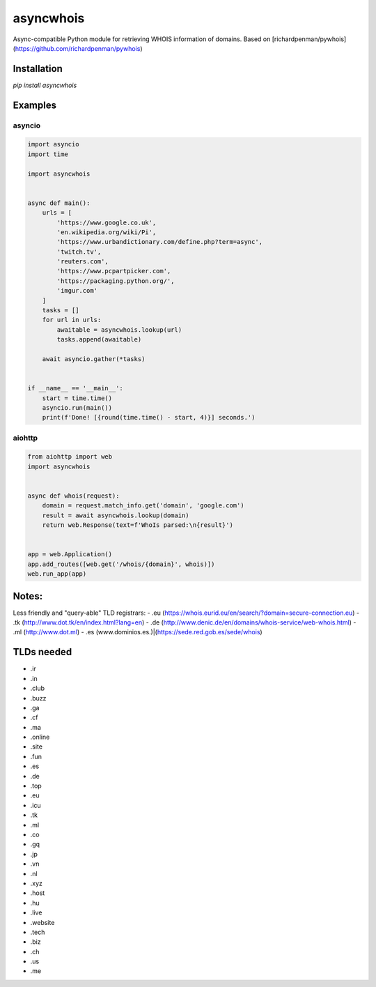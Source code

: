 ##################
asyncwhois
##################
Async-compatible Python module for retrieving WHOIS information of domains. Based on [richardpenman/pywhois](https://github.com/richardpenman/pywhois)


Installation
-------

`pip install asyncwhois`

Examples
-------
 
asyncio
=========

.. code-block:: python

    import asyncio
    import time

    import asyncwhois


    async def main():
        urls = [
            'https://www.google.co.uk',
            'en.wikipedia.org/wiki/Pi',
            'https://www.urbandictionary.com/define.php?term=async',
            'twitch.tv',
            'reuters.com',
            'https://www.pcpartpicker.com',
            'https://packaging.python.org/',
            'imgur.com'
        ]
        tasks = []
        for url in urls:
            awaitable = asyncwhois.lookup(url)
            tasks.append(awaitable)

        await asyncio.gather(*tasks)


    if __name__ == '__main__':
        start = time.time()
        asyncio.run(main())
        print(f'Done! [{round(time.time() - start, 4)}] seconds.')



aiohttp
=========
.. code-block:: python

    from aiohttp import web
    import asyncwhois


    async def whois(request):
        domain = request.match_info.get('domain', 'google.com')
        result = await asyncwhois.lookup(domain)
        return web.Response(text=f'WhoIs parsed:\n{result}')


    app = web.Application()
    app.add_routes([web.get('/whois/{domain}', whois)])
    web.run_app(app)


Notes:
-------
Less friendly and "query-able" TLD registrars:
- .eu (https://whois.eurid.eu/en/search/?domain=secure-connection.eu)
- .tk (http://www.dot.tk/en/index.html?lang=en)
- .de (http://www.denic.de/en/domains/whois-service/web-whois.html)
- .ml (http://www.dot.ml)
- .es (www.dominios.es.)|(https://sede.red.gob.es/sede/whois)


TLDs needed
-------
- .ir
- .in
- .club
- .buzz
- .ga
- .cf
- .ma
- .online
- .site
- .fun
- .es
- .de
- .top
- .eu
- .icu
- .tk
- .ml
- .co
- .gq
- .jp
- .vn
- .nl
- .xyz
- .host
- .hu
- .live
- .website
- .tech
- .biz
- .ch
- .us
- .me

